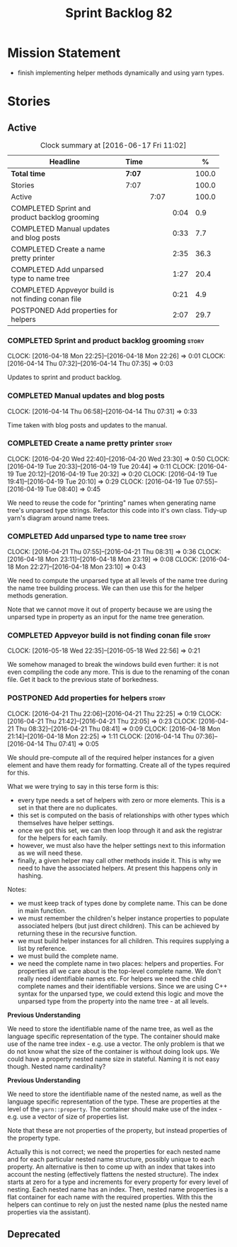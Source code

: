 #+title: Sprint Backlog 82
#+options: date:nil toc:nil author:nil num:nil
#+todo: STARTED | COMPLETED CANCELLED POSTPONED
#+tags: { story(s) spike(p) }

* Mission Statement

- finish implementing helper methods dynamically and using yarn types.

* Stories

** Active

#+begin: clocktable :maxlevel 3 :scope subtree :indent nil :emphasize nil :scope file :narrow 75 :formula %
#+CAPTION: Clock summary at [2016-06-17 Fri 11:02]
| <75>                                                                        |        |      |      |       |
| Headline                                                                    | Time   |      |      |     % |
|-----------------------------------------------------------------------------+--------+------+------+-------|
| *Total time*                                                                | *7:07* |      |      | 100.0 |
|-----------------------------------------------------------------------------+--------+------+------+-------|
| Stories                                                                     | 7:07   |      |      | 100.0 |
| Active                                                                      |        | 7:07 |      | 100.0 |
| COMPLETED Sprint and product backlog grooming                               |        |      | 0:04 |   0.9 |
| COMPLETED Manual updates and blog posts                                     |        |      | 0:33 |   7.7 |
| COMPLETED Create a name pretty printer                                      |        |      | 2:35 |  36.3 |
| COMPLETED Add unparsed type to name tree                                    |        |      | 1:27 |  20.4 |
| COMPLETED Appveyor build is not finding conan file                          |        |      | 0:21 |   4.9 |
| POSTPONED Add properties for helpers                                        |        |      | 2:07 |  29.7 |
#+TBLFM: $5='(org-clock-time% @3$2 $2..$4);%.1f
#+end:

*** COMPLETED Sprint and product backlog grooming                     :story:
    CLOSED: [2016-06-17 Fri 11:02]
    CLOCK: [2016-04-18 Mon 22:25]--[2016-04-18 Mon 22:26] =>  0:01
    CLOCK: [2016-04-14 Thu 07:32]--[2016-04-14 Thu 07:35] =>  0:03

Updates to sprint and product backlog.

*** COMPLETED Manual updates and blog posts
    CLOSED: [2016-06-17 Fri 11:02]
    CLOCK: [2016-04-14 Thu 06:58]--[2016-04-14 Thu 07:31] =>  0:33

Time taken with blog posts and updates to the manual.

*** COMPLETED Create a name pretty printer                            :story:
    CLOSED: [2016-04-20 Wed 23:30]
    CLOCK: [2016-04-20 Wed 22:40]--[2016-04-20 Wed 23:30] =>  0:50
    CLOCK: [2016-04-19 Tue 20:33]--[2016-04-19 Tue 20:44] =>  0:11
    CLOCK: [2016-04-19 Tue 20:12]--[2016-04-19 Tue 20:32] =>  0:20
    CLOCK: [2016-04-19 Tue 19:41]--[2016-04-19 Tue 20:10] =>  0:29
    CLOCK: [2016-04-19 Tue 07:55]--[2016-04-19 Tue 08:40] =>  0:45

We need to reuse the code for "printing" names when generating name
tree's unparsed type strings. Refactor this code into it's own
class. Tidy-up yarn's diagram around name trees.

*** COMPLETED Add unparsed type to name tree                          :story:
    CLOSED: [2016-04-21 Thu 08:32]
    CLOCK: [2016-04-21 Thu 07:55]--[2016-04-21 Thu 08:31] =>  0:36
    CLOCK: [2016-04-18 Mon 23:11]--[2016-04-18 Mon 23:19] =>  0:08
    CLOCK: [2016-04-18 Mon 22:27]--[2016-04-18 Mon 23:10] =>  0:43

We need to compute the unparsed type at all levels of the name tree
during the name tree building process. We can then use this for the
helper methods generation.

Note that we cannot move it out of property because we are using the
unparsed type in property as an input for the name tree generation.

*** COMPLETED Appveyor build is not finding conan file                :story:
    CLOSED: [2016-05-18 Wed 22:59]
    CLOCK: [2016-05-18 Wed 22:35]--[2016-05-18 Wed 22:56] =>  0:21

We somehow managed to break the windows build even further: it is not
even compiling the code any more. This is due to the renaming of the
conan file. Get it back to the previous state of borkedness.

*** POSTPONED Add properties for helpers                              :story:
    CLOSED: [2016-06-17 Fri 11:02]
    CLOCK: [2016-04-21 Thu 22:06]--[2016-04-21 Thu 22:25] =>  0:19
    CLOCK: [2016-04-21 Thu 21:42]--[2016-04-21 Thu 22:05] =>  0:23
    CLOCK: [2016-04-21 Thu 08:32]--[2016-04-21 Thu 08:41] =>  0:09
    CLOCK: [2016-04-18 Mon 21:14]--[2016-04-18 Mon 22:25] =>  1:11
    CLOCK: [2016-04-14 Thu 07:36]--[2016-04-14 Thu 07:41] =>  0:05

We should pre-compute all of the required helper instances for a given
element and have them ready for formatting. Create all of the types
required for this.

What we were trying to say in this terse form is this:

- every type needs a set of helpers with zero or more elements. This
  is a set in that there are no duplicates.
- this set is computed on the basis of relationships with other types
  which themselves have helper settings.
- once we got this set, we can then loop through it and ask the
  registrar for the helpers for each family.
- however, we must also have the helper settings next to this
  information as we will need these.
- finally, a given helper may call other methods inside it. This is
  why we need to have the associated helpers. At present this happens
  only in hashing.

Notes:

- we must keep track of types done by complete name. This can be done
  in main function.
- we must remember the children's helper instance properties to
  populate associated helpers (but just direct children). This can be
  achieved by returning these in the recursive function.
- we must build helper instances for all children. This requires
  supplying a list by reference.
- we must build the complete name.
- we need the complete name in two places: helpers and properties. For
  properties all we care about is the top-level complete name. We
  don't really need identifiable names etc. For helpers we need the
  child complete names and their identifiable versions. Since we are
  using C++ syntax for the unparsed type, we could extend this logic
  and move the unparsed type from the property into the name tree - at
  all levels.

*Previous Understanding*

We need to store the identifiable name of the name tree, as well as
the language specific representation of the type. The container should
make use of the name tree index - e.g. use a vector. The only problem
is that we do not know what the size of the container is without doing
look ups. We could have a property nested name size in
stateful. Naming it is not easy though. Nested name cardinality?

*Previous Understanding*

We need to store the identifiable name of the nested name, as well as
the language specific representation of the type. These are properties
at the level of the =yarn::property=. The container should make use of
the index - e.g. use a vector of size of properties list.

Note that these are not properties of the property, but instead
properties of the property type.

Actually this is not correct; we need the properties for each nested
name and for each particular nested name structure, possibly unique to
each property. An alternative is then to come up with an index that
takes into account the nesting (effectively flattens the nested
structure). The index starts at zero for a type and increments for
every property for every level of nesting. Each nested name has an
index. Then, nested name properties is a flat container for each name
with the required properties. With this the helpers can continue to
rely on just the nested name (plus the nested name properties via the
assistant).

** Deprecated
